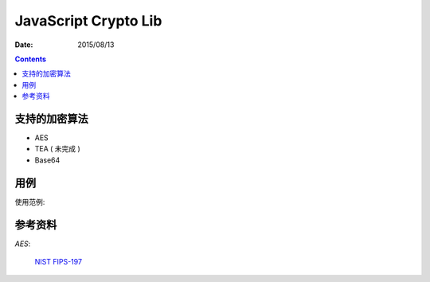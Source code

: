 JavaScript Crypto Lib
==================

:Date: 2015/08/13

.. contents::

支持的加密算法
--------------------------

*   AES
*   TEA ( 未完成 )
*   Base64

用例
----------------

使用范例:


参考资料
----------------

*AES*:

    `NIST FIPS-197 <http://csrc.nist.gov/publications/fips/fips197/fips-197.pdf>`_

